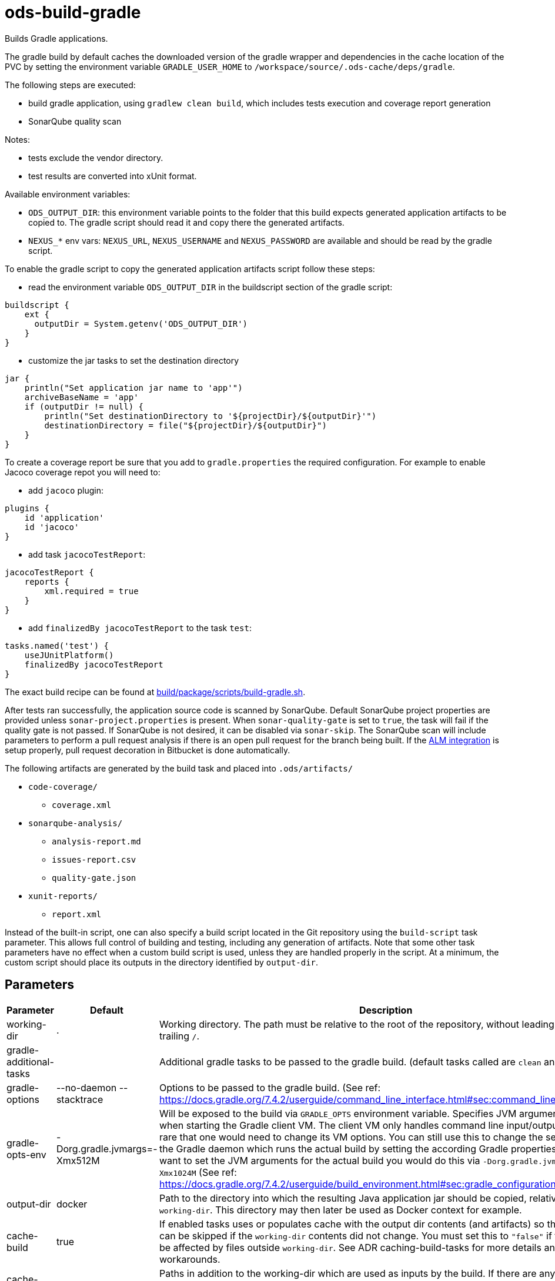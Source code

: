 // Document generated by internal/documentation/tasks.go from template.adoc.tmpl; DO NOT EDIT.

= ods-build-gradle

Builds Gradle applications.

The gradle build by default caches the downloaded version of the gradle wrapper and dependencies in the cache location of
the PVC by setting the environment variable `GRADLE_USER_HOME` to `/workspace/source/.ods-cache/deps/gradle`. 

The following steps are executed:

- build gradle application, using `gradlew clean build`, which includes tests execution and coverage report generation
- SonarQube quality scan

Notes:

- tests exclude the vendor directory.
- test results are converted into xUnit format.

Available environment variables:

- `ODS_OUTPUT_DIR`: this environment variable points to the folder
that this build expects generated application artifacts to be copied to.
The gradle script should read it and copy there the generated artifacts.
- `NEXUS_*` env vars: `NEXUS_URL`, `NEXUS_USERNAME` and `NEXUS_PASSWORD`
are available and should be read by the gradle script.

To enable the gradle script to copy the generated application artifacts script follow these steps:

- read the environment variable `ODS_OUTPUT_DIR` in the buildscript section of the gradle script:
```
buildscript {
    ext {
      outputDir = System.getenv('ODS_OUTPUT_DIR')
    }
}
```
- customize the jar tasks to set the destination directory
```
jar {
    println("Set application jar name to 'app'")
    archiveBaseName = 'app'
    if (outputDir != null) {
        println("Set destinationDirectory to '${projectDir}/${outputDir}'")
        destinationDirectory = file("${projectDir}/${outputDir}")
    }
}
```

To create a coverage report be sure that you add to `gradle.properties` the required
configuration. For example to enable Jacoco coverage repot you will need to:

- add `jacoco` plugin:
```
plugins {
    id 'application'
    id 'jacoco'
}
```
- add task `jacocoTestReport`:
```
jacocoTestReport {
    reports {
        xml.required = true
    }
}
```
- add `finalizedBy jacocoTestReport` to the task `test`:
```
tasks.named('test') {
    useJUnitPlatform()
    finalizedBy jacocoTestReport
}
```

The exact build recipe can be found at
link:https://github.com/opendevstack/ods-pipeline/blob/master/build/package/scripts/build-gradle.sh[build/package/scripts/build-gradle.sh].

After tests ran successfully, the application source code is scanned by SonarQube.
Default SonarQube project properties are provided unless `sonar-project.properties`
is present.
When `sonar-quality-gate` is set to `true`, the task will fail if the quality gate
is not passed. If SonarQube is not desired, it can be disabled via `sonar-skip`.
The SonarQube scan will include parameters to perform a pull request analysis if
there is an open pull request for the branch being built. If the
link:https://docs.sonarqube.org/latest/analysis/bitbucket-integration/[ALM integration]
is setup properly, pull request decoration in Bitbucket is done automatically.

The following artifacts are generated by the build task and placed into `.ods/artifacts/`

* `code-coverage/`
  ** `coverage.xml`
* `sonarqube-analysis/`
  ** `analysis-report.md`
  ** `issues-report.csv`
  ** `quality-gate.json`
* `xunit-reports/`
  ** `report.xml`

Instead of the built-in script, one can also specify a build script located
in the Git repository using the `build-script` task parameter. This allows
full control of building and testing, including any generation of artifacts.
Note that some other task parameters have no effect when a custom build
script is used, unless they are handled properly in the script. At a
minimum, the custom script should place its outputs in the directory
identified by `output-dir`.


== Parameters

[cols="1,1,2"]
|===
| Parameter | Default | Description

| working-dir
| .
| Working directory. The path must be relative to the root of the repository,
without leading `./` and trailing `/`.



| gradle-additional-tasks
| 
| Additional gradle tasks to be passed to the gradle build. (default tasks called are `clean` and `build`).


| gradle-options
| --no-daemon --stacktrace
| Options to be passed to the gradle build. (See ref: https://docs.gradle.org/7.4.2/userguide/command_line_interface.html#sec:command_line_debugging)


| gradle-opts-env
| -Dorg.gradle.jvmargs=-Xmx512M
| Will be exposed to the build via `GRADLE_OPTS` environment variable. Specifies JVM arguments to use when starting the Gradle client VM. The client VM only handles command line input/output, so it is rare that one would need to change its VM options. You can still use this to change the settings for the Gradle daemon which runs the actual build by setting the according Gradle properties by `-D`. If you want to set the JVM arguments for the actual build you would do this via `-Dorg.gradle.jvmargs=-Xmx1024M` (See ref: https://docs.gradle.org/7.4.2/userguide/build_environment.html#sec:gradle_configuration_properties).


| output-dir
| docker
| Path to the directory into which the resulting Java application jar should be copied, relative to `working-dir`. This directory may then later be used as Docker context for example.


| cache-build
| true
| If enabled tasks uses or populates cache with the output dir contents (and artifacts) so that a build can be skipped if the `working-dir` contents did not change. You must set this to `"false"` if the build can be affected by files outside `working-dir`. See ADR caching-build-tasks for more details and workarounds.


| cache-extra-inputs
| 
| Paths in addition to the working-dir which are used as inputs by the build.
If there are any changes in these locations a prior cache can no longer be used and thus the build task will rebuild from scratch.
The paths are relative to the repository root and separated by colon.
If caching is not enabled this value is not used.



| cached-outputs
| docker
| List of build output directories (as colon separated string) to be cached. These directories are relative to `working-dir`. If caching is not enabled this value is not used.


| build-script
| /usr/local/bin/build-gradle
| Build script to execute. The link:https://github.com/opendevstack/ods-pipeline/blob/master/build/package/scripts/build-gradle.sh[default script] is located in the container image. If you specify a relative path instead, it will be resolved from the workspace. See the task definition for details how the build script is invoked.


| gradle-build-dir
| build
| Path to the directory into which Gradle publishes its build.


| sonar-quality-gate
| false
| Whether the SonarQube quality gate needs to pass for the task to succeed.


| sonar-skip
| false
| Whether to skip SonarQube analysis or not.

|===

== Results

[cols="1,3"]
|===
| Name | Description

| build-reused-from-location
| The cache location that the build task used. If caching is not enabled this will be an empty string.

|===
